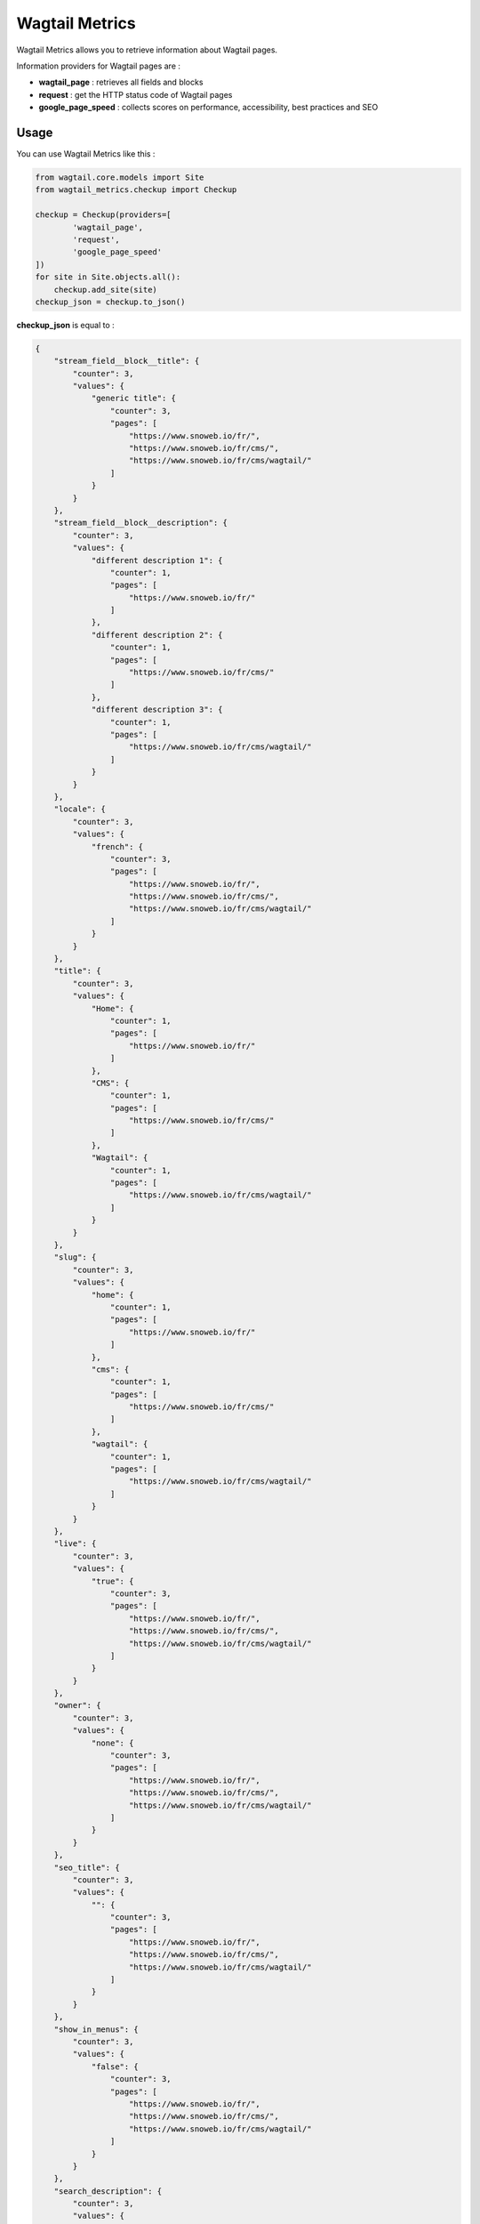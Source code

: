 ***************
Wagtail Metrics
***************

.. image:: https://img.shields.io/pypi/v/wagtail_metrics
    :target: https://pypi.org/project/wagtail_metrics/

.. image:: https://img.shields.io/pypi/pyversions/wagtail_metrics
    :target: https://pypi.org/project/wagtail_metrics/

Wagtail Metrics allows you to retrieve information about Wagtail pages.

Information providers for Wagtail pages are :

- **wagtail_page** : retrieves all fields and blocks
- **request** : get the HTTP status code of Wagtail pages
- **google_page_speed** : collects scores on performance, accessibility, best practices and SEO

Usage
#####

You can use Wagtail Metrics like this :

.. code-block:: python

    from wagtail.core.models import Site
    from wagtail_metrics.checkup import Checkup

    checkup = Checkup(providers=[
            'wagtail_page',
            'request',
            'google_page_speed'
    ])
    for site in Site.objects.all():
        checkup.add_site(site)
    checkup_json = checkup.to_json()

**checkup_json** is equal to :

.. code-block::

    {
        "stream_field__block__title": {
            "counter": 3,
            "values": {
                "generic title": {
                    "counter": 3,
                    "pages": [
                        "https://www.snoweb.io/fr/",
                        "https://www.snoweb.io/fr/cms/",
                        "https://www.snoweb.io/fr/cms/wagtail/"
                    ]
                }
            }
        },
        "stream_field__block__description": {
            "counter": 3,
            "values": {
                "different description 1": {
                    "counter": 1,
                    "pages": [
                        "https://www.snoweb.io/fr/"
                    ]
                },
                "different description 2": {
                    "counter": 1,
                    "pages": [
                        "https://www.snoweb.io/fr/cms/"
                    ]
                },
                "different description 3": {
                    "counter": 1,
                    "pages": [
                        "https://www.snoweb.io/fr/cms/wagtail/"
                    ]
                }
            }
        },
        "locale": {
            "counter": 3,
            "values": {
                "french": {
                    "counter": 3,
                    "pages": [
                        "https://www.snoweb.io/fr/",
                        "https://www.snoweb.io/fr/cms/",
                        "https://www.snoweb.io/fr/cms/wagtail/"
                    ]
                }
            }
        },
        "title": {
            "counter": 3,
            "values": {
                "Home": {
                    "counter": 1,
                    "pages": [
                        "https://www.snoweb.io/fr/"
                    ]
                },
                "CMS": {
                    "counter": 1,
                    "pages": [
                        "https://www.snoweb.io/fr/cms/"
                    ]
                },
                "Wagtail": {
                    "counter": 1,
                    "pages": [
                        "https://www.snoweb.io/fr/cms/wagtail/"
                    ]
                }
            }
        },
        "slug": {
            "counter": 3,
            "values": {
                "home": {
                    "counter": 1,
                    "pages": [
                        "https://www.snoweb.io/fr/"
                    ]
                },
                "cms": {
                    "counter": 1,
                    "pages": [
                        "https://www.snoweb.io/fr/cms/"
                    ]
                },
                "wagtail": {
                    "counter": 1,
                    "pages": [
                        "https://www.snoweb.io/fr/cms/wagtail/"
                    ]
                }
            }
        },
        "live": {
            "counter": 3,
            "values": {
                "true": {
                    "counter": 3,
                    "pages": [
                        "https://www.snoweb.io/fr/",
                        "https://www.snoweb.io/fr/cms/",
                        "https://www.snoweb.io/fr/cms/wagtail/"
                    ]
                }
            }
        },
        "owner": {
            "counter": 3,
            "values": {
                "none": {
                    "counter": 3,
                    "pages": [
                        "https://www.snoweb.io/fr/",
                        "https://www.snoweb.io/fr/cms/",
                        "https://www.snoweb.io/fr/cms/wagtail/"
                    ]
                }
            }
        },
        "seo_title": {
            "counter": 3,
            "values": {
                "": {
                    "counter": 3,
                    "pages": [
                        "https://www.snoweb.io/fr/",
                        "https://www.snoweb.io/fr/cms/",
                        "https://www.snoweb.io/fr/cms/wagtail/"
                    ]
                }
            }
        },
        "show_in_menus": {
            "counter": 3,
            "values": {
                "false": {
                    "counter": 3,
                    "pages": [
                        "https://www.snoweb.io/fr/",
                        "https://www.snoweb.io/fr/cms/",
                        "https://www.snoweb.io/fr/cms/wagtail/"
                    ]
                }
            }
        },
        "search_description": {
            "counter": 3,
            "values": {
                "": {
                    "counter": 3,
                    "pages": [
                        "https://www.snoweb.io/fr/",
                        "https://www.snoweb.io/fr/cms/",
                        "https://www.snoweb.io/fr/cms/wagtail/"
                    ]
                }
            }
        },
        "first_published_at": {
            "counter": 3,
            "values": {
                "none": {
                    "counter": 3,
                    "pages": [
                        "https://www.snoweb.io/fr/",
                        "https://www.snoweb.io/fr/cms/",
                        "https://www.snoweb.io/fr/cms/wagtail/"
                    ]
                }
            }
        },
        "last_published_at": {
            "counter": 3,
            "values": {
                "none": {
                    "counter": 3,
                    "pages": [
                        "https://www.snoweb.io/fr/",
                        "https://www.snoweb.io/fr/cms/",
                        "https://www.snoweb.io/fr/cms/wagtail/"
                    ]
                }
            }
        },
        "char_field": {
            "counter": 3,
            "values": {
                "Test char field": {
                    "counter": 3,
                    "pages": [
                        "https://www.snoweb.io/fr/",
                        "https://www.snoweb.io/fr/cms/",
                        "https://www.snoweb.io/fr/cms/wagtail/"
                    ]
                }
            }
        },
        "request__status_code": {
            "counter": 3,
            "values": {
                "200": {
                    "counter": 3,
                    "pages": [
                        "https://www.snoweb.io/fr/",
                        "https://www.snoweb.io/fr/cms/",
                        "https://www.snoweb.io/fr/cms/wagtail/"
                    ]
                }
            }
        },
        "google_page_speed__performance": {
            "counter": 3,
            "values": {
                "99": {
                    "counter": 1,
                    "pages": [
                        "https://www.snoweb.io/fr/"
                    ]
                },
                "84": {
                    "counter": 1,
                    "pages": [
                        "https://www.snoweb.io/fr/cms/"
                    ]
                },
                "75": {
                    "counter": 1,
                    "pages": [
                        "https://www.snoweb.io/fr/cms/wagtail/"
                    ]
                }
            }
        },
        "google_page_speed__accessibility": {
            "counter": 3,
            "values": {
                "95": {
                    "counter": 3,
                    "pages": [
                        "https://www.snoweb.io/fr/",
                        "https://www.snoweb.io/fr/cms/",
                        "https://www.snoweb.io/fr/cms/wagtail/"
                    ]
                }
            }
        },
        "google_page_speed__best_practices": {
            "counter": 3,
            "values": {
                "100": {
                    "counter": 3,
                    "pages": [
                        "https://www.snoweb.io/fr/",
                        "https://www.snoweb.io/fr/cms/",
                        "https://www.snoweb.io/fr/cms/wagtail/"
                    ]
                }
            }
        },
        "google_page__speed_seo": {
            "counter": 3,
            "values": {
                "100": {
                    "counter": 3,
                    "pages": [
                        "https://www.snoweb.io/fr/",
                        "https://www.snoweb.io/fr/cms/",
                        "https://www.snoweb.io/fr/cms/wagtail/"
                    ]
                }
            }
        },
        "stream_field__block_never_used__title": {
            "counter": 0,
            "values": {}
        }
    }

Setup
#####

Install with pip :

.. code-block::

    pip install wagtail_metrics

Set if needed in Django settings :

.. code-block::

    # Default value
    WAGTAIL_METRICS_DEFAULT_EXCLUDE = [
        'sites_rooted_here',
        'aliases',
        'revisions',
        'group_permissions',
        'view_restrictions',
        'workflow_states',
        'wagtail_admin_comments',
        'subscribers',
        'id',
        'path',
        'depth',
        'numchild',
        'translation_key',
        'draft_title',
        'has_unpublished_changes',
        'url_path',
        'go_live_at',
        'expire_at',
        'expired',
        'locked',
        'locked_at',
        'locked_by',
        'latest_revision_created_at',
        'live_revision',
        'alias_of',
        'page_ptr',
        'index_entries',
        'content_type'
    ]
    WAGTAIL_METRICS_INDENT_JSON = 4
    # For Google page speed
    WAGTAIL_METRICS_GOOGLE_API_KEY = 'xxx'
